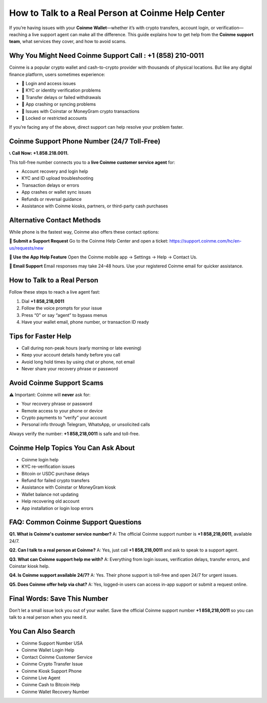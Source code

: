 ##################
How to Talk to a Real Person at Coinme Help Center
##################

.. meta::
   :msvalidate.01: 6E2E277B57F296985437D2B7A17AF0C9

.. meta::
   :description: Contact eToro customer support at +1-858-218-0011 for help with login, trading, KYC, withdrawals, and wallet issues. Fast, toll-free assistance.

.. raw:: html

   <div style="text-align:center;">
       <a href="https://gbapps.blog/" rel="noreferrer" style="background-color:#008000;color:white;padding:10px 20px;text-decoration:none;border-radius:5px;display:inline-block;font-weight:bold;">Get Started Now</a>
   </div>

If you’re having issues with your **Coinme Wallet**—whether it’s with crypto transfers, account login, or verification—reaching a live support agent can make all the difference. This guide explains how to get help from the **Coinme support team**, what services they cover, and how to avoid scams.

Why You Might Need Coinme Support Call : +1 (858) 210-0011
---------------------------------

Coinme is a popular crypto wallet and cash-to-crypto provider with thousands of physical locations. But like any digital finance platform, users sometimes experience:

- 🔐 Login and access issues  
- 🧾 KYC or identity verification problems  
- 💸 Transfer delays or failed withdrawals  
- 📱 App crashing or syncing problems  
- 🔄 Issues with Coinstar or MoneyGram crypto transactions  
- 🚫 Locked or restricted accounts

If you’re facing any of the above, direct support can help resolve your problem faster.

Coinme Support Phone Number (24/7 Toll-Free)
--------------------------------------------

📞 **Call Now: +1.858.218.0011.**

This toll-free number connects you to a **live Coinme customer service agent** for:

- Account recovery and login help  
- KYC and ID upload troubleshooting  
- Transaction delays or errors  
- App crashes or wallet sync issues  
- Refunds or reversal guidance  
- Assistance with Coinme kiosks, partners, or third-party cash purchases

Alternative Contact Methods
---------------------------

While phone is the fastest way, Coinme also offers these contact options:

**💬 Submit a Support Request**  
Go to the Coinme Help Center and open a ticket:  
https://support.coinme.com/hc/en-us/requests/new

**📱 Use the App Help Feature**  
Open the Coinme mobile app → Settings → Help → Contact Us.

**📩 Email Support**  
Email responses may take 24–48 hours. Use your registered Coinme email for quicker assistance.

How to Talk to a Real Person
----------------------------

Follow these steps to reach a live agent fast:

1. Dial **+1 858,218,0011**  
2. Follow the voice prompts for your issue  
3. Press “0” or say “agent” to bypass menus  
4. Have your wallet email, phone number, or transaction ID ready

Tips for Faster Help
---------------------

- Call during non-peak hours (early morning or late evening)  
- Keep your account details handy before you call  
- Avoid long hold times by using chat or phone, not email  
- Never share your recovery phrase or password

Avoid Coinme Support Scams
----------------------------

⚠️ Important: Coinme will **never** ask for:

- Your recovery phrase or password  
- Remote access to your phone or device  
- Crypto payments to “verify” your account  
- Personal info through Telegram, WhatsApp, or unsolicited calls

Always verify the number: **+1 858,218,0011** is safe and toll-free.

Coinme Help Topics You Can Ask About
-------------------------------------

- Coinme login help  
- KYC re-verification issues  
- Bitcoin or USDC purchase delays  
- Refund for failed crypto transfers  
- Assistance with Coinstar or MoneyGram kiosk  
- Wallet balance not updating  
- Help recovering old account  
- App installation or login loop errors

FAQ: Common Coinme Support Questions
-------------------------------------

**Q1. What is Coinme's customer service number?**  
A: The official Coinme support number is **+1 858,218,0011**, available 24/7.

**Q2. Can I talk to a real person at Coinme?**  
A: Yes, just call **+1 858,218,0011** and ask to speak to a support agent.

**Q3. What can Coinme support help me with?**  
A: Everything from login issues, verification delays, transfer errors, and Coinstar kiosk help.

**Q4. Is Coinme support available 24/7?**  
A: Yes. Their phone support is toll-free and open 24/7 for urgent issues.

**Q5. Does Coinme offer help via chat?**  
A: Yes, logged-in users can access in-app support or submit a request online.

Final Words: Save This Number
------------------------------

Don’t let a small issue lock you out of your wallet. Save the official Coinme support number **+1 858,218,0011** so you can talk to a real person when you need it.

You Can Also Search
-------------------------

- Coinme Support Number USA  
- Coinme Wallet Login Help  
- Contact Coinme Customer Service  
- Coinme Crypto Transfer Issue  
- Coinme Kiosk Support Phone  
- Coinme Live Agent  
- Coinme Cash to Bitcoin Help  
- Coinme Wallet Recovery Number

